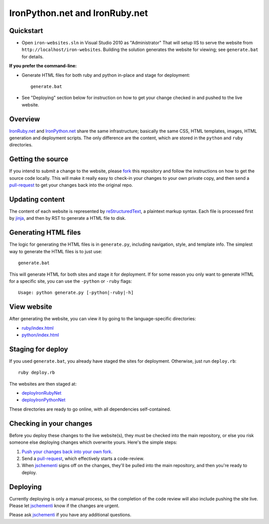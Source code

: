 ===============================
IronPython.net and IronRuby.net
===============================

Quickstart
----------
- Open ``iron-websites.sln`` in Visual Studio 2010 as "Administrator"
  That will setup IIS to serve the website from ``http://localhost/iron-websites``.
  Building the solution generates the website for viewing; see ``generate.bat``
  for details.

**If you prefer the command-line:**

- Generate HTML files for both ruby and python in-place and stage for deployment::

      generate.bat

- See "Deploying" section below for instruction on how to get your change
  checked in and pushed to the live website.

Overview
--------
`IronRuby.net <http://ironruby.net>`_ and `IronPython.net <http://ironpython.net>`_
share the same infrastructure; basically the same CSS, HTML templates, images,
HTML generation and deployment scripts. The only difference are the content,
which are stored in the ``python`` and ``ruby`` directories.

Getting the source
------------------
If you intend to submit a change to the website, please `fork <http://help.github.com/forking/>`_ this repository
and follow the instructions on how to get the source code locally. This will
make it really easy to check-in your changes to your own private copy,
and then send a `pull-request <http://github.com/guides/pull-requests>`_ to get your changes back into the original repo.

Updating content
----------------
The content of each website is represented by `reStructuredText <http://docutils.sourceforge.net/rst.html>`_,
a plaintext markup syntax. Each file is processed first by `jinja <http://pypi.python.org/pypi/Jinja2/2.0>`_, and then
by RST to generate a HTML file to disk.

Generating HTML files
---------------------
The logic for generating the HTML files is in ``generate.py``, including
navigation, style, and template info. The simplest way to generate the HTML
files is to just use::

    generate.bat
    
This will generate HTML for both sites and stage it for deployment. If for some
reason you only want to generate HTML for a specific site, you can use the
``-python`` or ``-ruby`` flags::

    Usage: python generate.py [-python|-ruby|-h]
    
View website
------------
After generating the website, you can view it by going to the language-specific
directories:

- `ruby/index.html <http://localhost/iron-websites/ruby/>`_

- `python/index.html <http://localhost/iron-websites/python/>`_

Staging for deploy
------------------
If you used ``generate.bat``, you already have staged the sites for deployment.
Otherwise, just run ``deploy.rb``::

    ruby deploy.rb
    
The websites are then staged at:

- `deploy\IronRubyNet <http://localhost/iron-websites/deploy/IronRubyNet>`_

- `deploy\IronPythonNet <http://localhost/iron-websites/deploy/IronPythonNet>`_

These directories are ready to go online, with all dependencies self-contained.

Checking in your changes
------------------------
Before you deploy these changes to the live website(s), they must be checked into
the main repository, or else you risk someone else deploying changes which overwrite
yours. Here's the simple steps:

1. `Push your changes back into your own fork <http://help.github.com/forking/#pushing_your_changes>`_.

2. Send a `pull-request <http://github.com/guides/pull-requests>`_, which effectively starts a code-review.

3. When `jschementi <http://github.com/jschementi>`_ signs off on the changes, they'll be pulled into the main
   repository, and then you're ready to deploy.

Deploying
---------
Currently deploying is only a manual process, so the completion of the
code review will also include pushing the site live. Please let `jschementi <http://github.com/jschementi>`_
know if the changes are urgent.

..
  Pass the ``-production`` flag to actually push the site online. This requires
  the correct FTP password to be in the passwd file; `jschementi <http://github.com/jschementi>`_ will give you
  this password when your code-review is okayed.


Please ask `jschementi <http://github.com/jschementi>`_ if you have any additional questions.